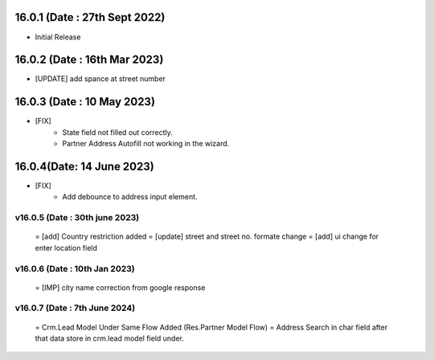 16.0.1 (Date : 27th Sept 2022)
------------------------------
- Initial Release

16.0.2 (Date : 16th Mar 2023)
------------------------------
- [UPDATE] add spance at street number

16.0.3 (Date : 10 May 2023)
------------------------------
- [FIX] 
    - State field not filled out correctly.
    - Partner Address Autofill not working in the wizard.

16.0.4(Date: 14 June 2023)
--------------------------
- [FIX]
    - Add debounce to address input element.

v16.0.5 (Date : 30th june 2023)
===============================
 = [add] Country restriction added
 = [update] street and street no. formate change
 = [add] ui change for enter location field

v16.0.6 (Date : 10th Jan 2023)
================================
 = [IMP] city name correction from google response


v16.0.7 (Date : 7th June 2024)
================================
 = Crm.Lead Model Under Same Flow Added (Res.Partner Model Flow)
 = Address Search in char field after that data store in crm.lead model field under.
